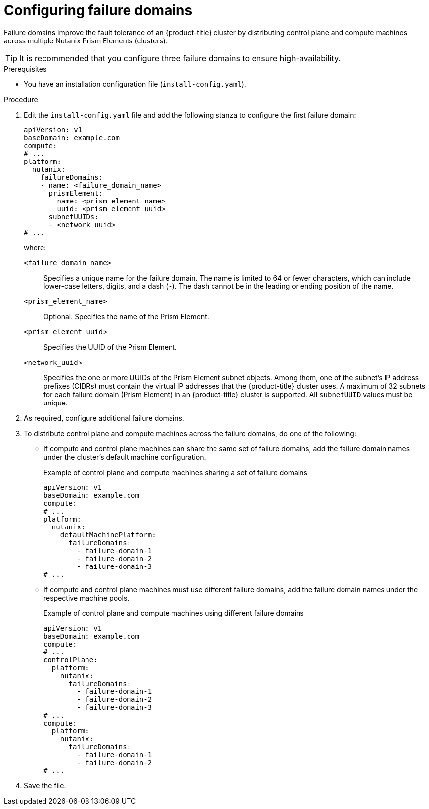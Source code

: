 // Module included in the following assemblies:
//
// * installing/installing_nutanix/installing-nutanix-installer-provisioned.adoc
// * installing/installing_nutanix/installing-restricted-networks-nutanix-installer-provisioned.adoc

:_mod-docs-content-type: PROCEDURE
[id="installation-configuring-nutanix-failure-domains_{context}"]
= Configuring failure domains

Failure domains improve the fault tolerance of an {product-title} cluster by distributing control plane and compute machines across multiple Nutanix Prism Elements (clusters).

[TIP]
====
It is recommended that you configure three failure domains to ensure high-availability.
====

.Prerequisites

* You have an installation configuration file (`install-config.yaml`).

.Procedure

. Edit the `install-config.yaml` file and add the following stanza to configure the first failure domain:
+
[source,yaml]
----
apiVersion: v1
baseDomain: example.com
compute:
# ...
platform:
  nutanix:
    failureDomains:
    - name: <failure_domain_name>
      prismElement:
        name: <prism_element_name>
        uuid: <prism_element_uuid>
      subnetUUIDs:
      - <network_uuid>
# ...
----
+
where:

`<failure_domain_name>`:: Specifies a unique name for the failure domain. The name is limited to 64 or fewer characters, which can include lower-case letters, digits, and a dash (`-`). The dash cannot be in the leading or ending position of the name.
`<prism_element_name>`:: Optional. Specifies the name of the Prism Element.
`<prism_element_uuid`>:: Specifies the UUID of the Prism Element.
`<network_uuid`>:: Specifies the one or more UUIDs of the Prism Element subnet objects. Among them, one of the subnet's IP address prefixes (CIDRs) must contain the virtual IP addresses that the {product-title} cluster uses. A maximum of 32 subnets for each failure domain (Prism Element) in an {product-title} cluster is supported. All `subnetUUID` values must be unique.

. As required, configure additional failure domains.
. To distribute control plane and compute machines across the failure domains, do one of the following:

** If compute and control plane machines can share the same set of failure domains, add the failure domain names under the cluster's default machine configuration.
+
.Example of control plane and compute machines sharing a set of failure domains
+
[source,yaml]
----
apiVersion: v1
baseDomain: example.com
compute:
# ...
platform:
  nutanix:
    defaultMachinePlatform:
      failureDomains:
        - failure-domain-1
        - failure-domain-2
        - failure-domain-3
# ...
----
** If compute and control plane machines must use different failure domains, add the failure domain names under the respective machine pools.
+
.Example of control plane and compute machines using different failure domains
+
[source,yaml]
----
apiVersion: v1
baseDomain: example.com
compute:
# ...
controlPlane:
  platform:
    nutanix:
      failureDomains:
        - failure-domain-1
        - failure-domain-2
        - failure-domain-3
# ...
compute:
  platform:
    nutanix:
      failureDomains:
        - failure-domain-1
        - failure-domain-2
# ...
----

. Save the file.